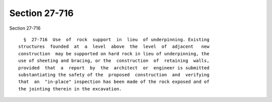 Section 27-716
==============

Section 27-716 ::    
        
     
        §  27-716  Use  of  rock  support  in  lieu  of underpinning. Existing
      structures  founded  at  a  level  above  the  level  of  adjacent   new
      construction  may be supported on hard rock in lieu of underpinning, the
      use of sheeting and bracing, or the  construction  of  retaining  walls,
      provided  that  a  report  by  the  architect  or  engineer is submitted
      substantiating the safety of the  proposed  construction  and  verifying
      that  an  "in-place" inspection has been made of the rock exposed and of
      the jointing therein in the excavation.
    
    
    
    
    
    
    